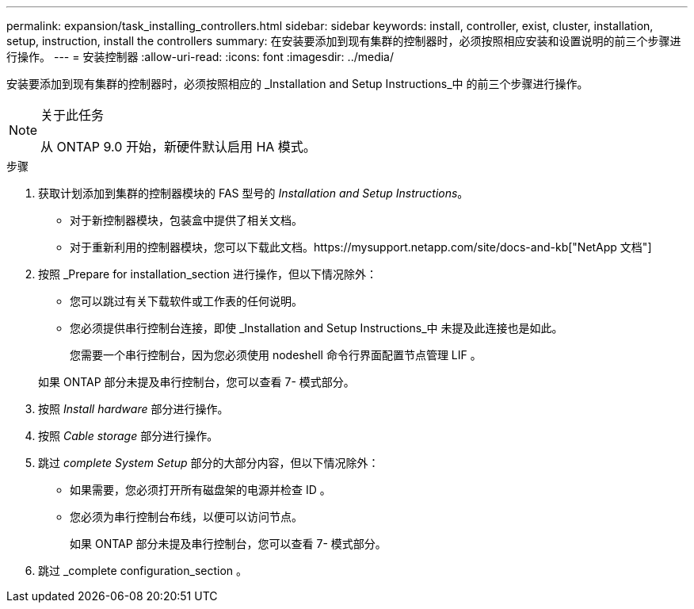 ---
permalink: expansion/task_installing_controllers.html 
sidebar: sidebar 
keywords: install, controller, exist, cluster, installation, setup, instruction, install the controllers 
summary: 在安装要添加到现有集群的控制器时，必须按照相应安装和设置说明的前三个步骤进行操作。 
---
= 安装控制器
:allow-uri-read: 
:icons: font
:imagesdir: ../media/


[role="lead"]
安装要添加到现有集群的控制器时，必须按照相应的 _Installation and Setup Instructions_中 的前三个步骤进行操作。

[NOTE]
.关于此任务
====
从 ONTAP 9.0 开始，新硬件默认启用 HA 模式。

====
.步骤
. 获取计划添加到集群的控制器模块的 FAS 型号的 _Installation and Setup Instructions_。
+
** 对于新控制器模块，包装盒中提供了相关文档。
** 对于重新利用的控制器模块，您可以下载此文档。https://mysupport.netapp.com/site/docs-and-kb["NetApp 文档"]


. 按照 _Prepare for installation_section 进行操作，但以下情况除外：
+
** 您可以跳过有关下载软件或工作表的任何说明。
** 您必须提供串行控制台连接，即使 _Installation and Setup Instructions_中 未提及此连接也是如此。
+
您需要一个串行控制台，因为您必须使用 nodeshell 命令行界面配置节点管理 LIF 。

+
如果 ONTAP 部分未提及串行控制台，您可以查看 7- 模式部分。



. 按照 _Install hardware_ 部分进行操作。
. 按照 _Cable storage_ 部分进行操作。
. 跳过 _complete System Setup_ 部分的大部分内容，但以下情况除外：
+
** 如果需要，您必须打开所有磁盘架的电源并检查 ID 。
** 您必须为串行控制台布线，以便可以访问节点。
+
如果 ONTAP 部分未提及串行控制台，您可以查看 7- 模式部分。



. 跳过 _complete configuration_section 。

